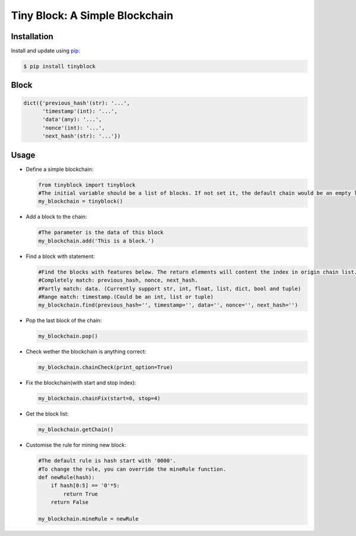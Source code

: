 Tiny Block: A Simple Blockchain
=========================

Installation
------------

Install and update using `pip`_:

.. code-block:: bash

    $ pip install tinyblock

Block
-------------

.. code-block:: python

    dict({'previous_hash'(str): '...',
          'timestamp'(int): '...',
          'data'(any): '...',
          'nonce'(int): '...',
          'next_hash'(str): '...'})

Usage
-------------

* Define a simple blockchain:

  .. code-block:: python

      from tinyblock import tinyblock
      #The initial variable should be a list of blocks. If not set it, the default chain would be an empty list.
      my_blockchain = tinyblock()

* Add a block to the chain:

  .. code-block:: python

      #The parameter is the data of this block
      my_blockchain.add('This is a block.')

* Find a block with statement:

  .. code-block:: python

      #Find the blocks with features below. The return elements will content the index in origin chain list.
      #Completely match: previous_hash, nonce, next_hash.
      #Partly match: data. (Currently support str, int, float, list, dict, bool and tuple)
      #Range match: timestamp.(Could be an int, list or tuple)
      my_blockchain.find(previous_hash='', timestamp='', data='', nonce='', next_hash='')

* Pop the last block of the chain:

  .. code-block:: python

      my_blockchain.pop()

* Check wether the blockchain is anything correct:

  .. code-block:: python

      my_blockchain.chainCheck(print_option=True)

* Fix the blockchain(with start and stop index):

  .. code-block:: python

      my_blockchain.chainFix(start=0, stop=4)

* Get the block list:

  .. code-block:: python

      my_blockchain.getChain()

* Customise the rule for mining new block:

  .. code-block:: python

      #The default rule is hash start with '0000'.
      #To change the rule, you can override the mineRule function.
      def newRule(hash):
          if hash[0:5] == '0'*5:
              return True
          return False
      
      my_blockchain.mineRule = newRule

.. _pip: https://pip.pypa.io/en/stable/quickstart/